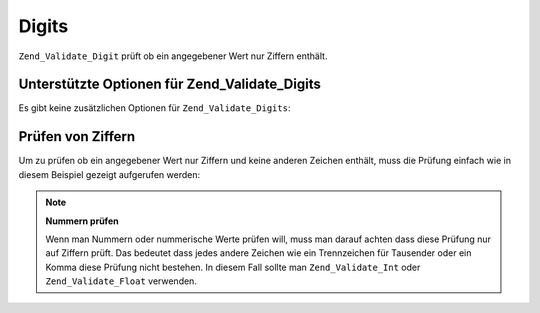 .. _zend.validate.set.digits:

Digits
======

``Zend_Validate_Digit`` prüft ob ein angegebener Wert nur Ziffern enthält.

.. _zend.validate.set.digits.options:

Unterstützte Optionen für Zend_Validate_Digits
----------------------------------------------

Es gibt keine zusätzlichen Optionen für ``Zend_Validate_Digits``:

.. _zend.validate.set.digits.basic:

Prüfen von Ziffern
------------------

Um zu prüfen ob ein angegebener Wert nur Ziffern und keine anderen Zeichen enthält, muss die Prüfung einfach wie
in diesem Beispiel gezeigt aufgerufen werden:

.. code-block:: php
   :linenos:

   $validator = new Zend_Validate_Digits();

   $validator->isValid("1234567890"); // Gibt true zurück
   $validator->isValid(1234);         // Gibt true zurück
   $validator->isValid('1a234');      // Gibt false zurück

.. note::

   **Nummern prüfen**

   Wenn man Nummern oder nummerische Werte prüfen will, muss man darauf achten dass diese Prüfung nur auf Ziffern
   prüft. Das bedeutet dass jedes andere Zeichen wie ein Trennzeichen für Tausender oder ein Komma diese Prüfung
   nicht bestehen. In diesem Fall sollte man ``Zend_Validate_Int`` oder ``Zend_Validate_Float`` verwenden.


